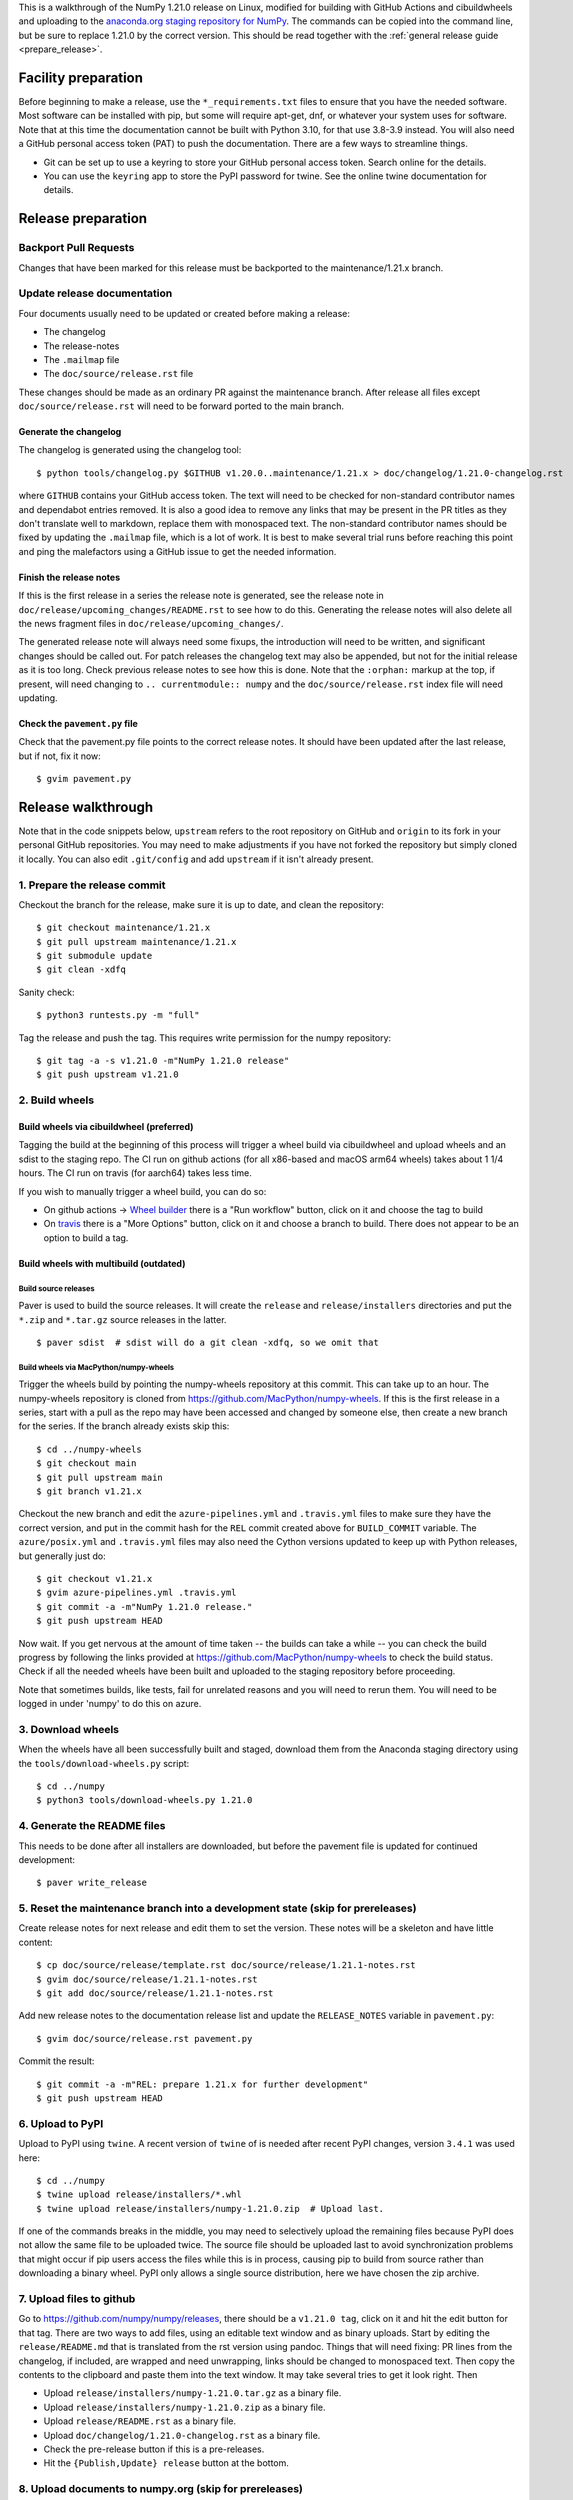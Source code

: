 This is a walkthrough of the NumPy 1.21.0 release on Linux, modified for
building with GitHub Actions and cibuildwheels and uploading to the
`anaconda.org staging repository for NumPy <https://anaconda.org/multibuild-wheels-staging/numpy>`_.
The commands can be copied into the command line, but be sure to replace 1.21.0
by the correct version. This should be read together with the
:ref:`general release guide <prepare_release>`.

Facility preparation
====================

Before beginning to make a release, use the ``*_requirements.txt`` files to
ensure that you have the needed software. Most software can be installed with
pip, but some will require apt-get, dnf, or whatever your system uses for
software. Note that at this time the documentation cannot be built with Python
3.10, for that use 3.8-3.9 instead. You will also need a GitHub personal access
token (PAT) to push the documentation. There are a few ways to streamline things.

- Git can be set up to use a keyring to store your GitHub personal access token.
  Search online for the details.
- You can use the ``keyring`` app to store the PyPI password for twine. See the
  online twine documentation for details.


Release preparation
===================

Backport Pull Requests
----------------------

Changes that have been marked for this release must be backported to the
maintenance/1.21.x branch.


Update release documentation
----------------------------

Four documents usually need to be updated or created before making a release:

- The changelog
- The release-notes
- The ``.mailmap`` file
- The ``doc/source/release.rst`` file

These changes should be made as an ordinary PR against the maintenance branch.
After release all files except ``doc/source/release.rst``  will need to be
forward ported to the main branch.

Generate the changelog
~~~~~~~~~~~~~~~~~~~~~~

The changelog is generated using the changelog tool::

    $ python tools/changelog.py $GITHUB v1.20.0..maintenance/1.21.x > doc/changelog/1.21.0-changelog.rst

where ``GITHUB`` contains your GitHub access token. The text will need to be
checked for non-standard contributor names and dependabot entries removed. It
is also a good idea to remove any links that may be present in the PR titles
as they don't translate well to markdown, replace them with monospaced text. The
non-standard contributor names should be fixed by updating the ``.mailmap``
file, which is a lot of work. It is best to make several trial runs before
reaching this point and ping the malefactors using a GitHub issue to get the
needed information.

Finish the release notes
~~~~~~~~~~~~~~~~~~~~~~~~

If this is the first release in a series the release note is generated, see
the release note in ``doc/release/upcoming_changes/README.rst`` to see how to
do this. Generating the release notes will also delete all the news
fragment files in ``doc/release/upcoming_changes/``.

The generated release note will always need some fixups, the introduction will
need to be written, and significant changes should be called out. For patch
releases the changelog text may also be appended, but not for the initial
release as it is too long. Check previous release notes to see how this is
done. Note that the ``:orphan:`` markup at the top, if present, will need
changing to ``.. currentmodule:: numpy`` and the ``doc/source/release.rst``
index file will need updating.

Check the ``pavement.py`` file
~~~~~~~~~~~~~~~~~~~~~~~~~~~~~~

Check that the pavement.py file points to the correct release notes. It should
have been updated after the last release, but if not, fix it now::

    $ gvim pavement.py


Release walkthrough
===================

Note that in the code snippets below, ``upstream`` refers to the root repository on
GitHub and ``origin`` to its fork in your personal GitHub repositories. You may
need to make adjustments if you have not forked the repository but simply
cloned it locally. You can also edit ``.git/config`` and add ``upstream`` if it
isn't already present.

1. Prepare the release commit
-----------------------------

Checkout the branch for the release, make sure it is up to date, and clean the
repository::

    $ git checkout maintenance/1.21.x
    $ git pull upstream maintenance/1.21.x
    $ git submodule update
    $ git clean -xdfq

Sanity check::

    $ python3 runtests.py -m "full"

Tag the release and push the tag. This requires write permission for the numpy
repository::

    $ git tag -a -s v1.21.0 -m"NumPy 1.21.0 release"
    $ git push upstream v1.21.0

2. Build wheels
---------------

Build wheels via cibuildwheel (preferred)
~~~~~~~~~~~~~~~~~~~~~~~~~~~~~~~~~~~~~~~~~

Tagging the build at the beginning of this process will trigger a wheel build
via cibuildwheel and upload wheels and an sdist to the staging repo. The CI run
on github actions (for all x86-based and macOS arm64 wheels) takes about 1 1/4
hours. The CI run on travis (for aarch64) takes less time.

If you wish to manually trigger a wheel build, you can do so:

- On github actions -> `Wheel builder`_ there is a "Run workflow" button, click
  on it and choose the tag to build
- On travis_ there is a "More Options" button, click on it and choose a branch
  to build. There does not appear to be an option to build a tag.

.. _`Wheel builder`: https://github.com/numpy/numpy/actions/workflows/wheels.yml
.. _travis : https://app.travis-ci.com/github/numpy/numpy

Build wheels with multibuild (outdated)
~~~~~~~~~~~~~~~~~~~~~~~~~~~~~~~~~~~~~~~

Build source releases
^^^^^^^^^^^^^^^^^^^^^

Paver is used to build the source releases. It will create the ``release`` and
``release/installers`` directories and put the ``*.zip`` and ``*.tar.gz``
source releases in the latter. ::

    $ paver sdist  # sdist will do a git clean -xdfq, so we omit that


Build wheels via MacPython/numpy-wheels
^^^^^^^^^^^^^^^^^^^^^^^^^^^^^^^^^^^^^^^

Trigger the wheels build by pointing the numpy-wheels repository at this
commit. This can take up to an hour. The numpy-wheels repository is cloned from
`<https://github.com/MacPython/numpy-wheels>`_. If this is the first release in
a series, start with a pull as the repo may have been accessed and changed by
someone else, then create a new branch for the series. If the branch already
exists skip this::

    $ cd ../numpy-wheels
    $ git checkout main
    $ git pull upstream main
    $ git branch v1.21.x

Checkout the new branch and edit the ``azure-pipelines.yml`` and
``.travis.yml`` files to make sure they have the correct version, and put in
the commit hash for the ``REL`` commit created above for ``BUILD_COMMIT``
variable. The ``azure/posix.yml`` and ``.travis.yml`` files may also need the
Cython versions updated to keep up with Python releases, but generally just
do::

    $ git checkout v1.21.x
    $ gvim azure-pipelines.yml .travis.yml
    $ git commit -a -m"NumPy 1.21.0 release."
    $ git push upstream HEAD

Now wait. If you get nervous at the amount of time taken -- the builds can take
a while -- you can check the build progress by following the links
provided at `<https://github.com/MacPython/numpy-wheels>`_ to check the
build status. Check if all the needed wheels have been built and
uploaded to the staging repository before proceeding.

Note that sometimes builds, like tests, fail for unrelated reasons and you will
need to rerun them. You will need to be logged in under 'numpy' to do this
on azure.

3. Download wheels
------------------

When the wheels have all been successfully built and staged, download them from the
Anaconda staging directory using the ``tools/download-wheels.py`` script::

    $ cd ../numpy
    $ python3 tools/download-wheels.py 1.21.0


4. Generate the README files
----------------------------

This needs to be done after all installers are downloaded, but before the pavement
file is updated for continued development::

    $ paver write_release


5. Reset the maintenance branch into a development state (skip for prereleases)
-------------------------------------------------------------------------------

Create release notes for next release and edit them to set the version. These
notes will be a skeleton and have little content::

    $ cp doc/source/release/template.rst doc/source/release/1.21.1-notes.rst
    $ gvim doc/source/release/1.21.1-notes.rst
    $ git add doc/source/release/1.21.1-notes.rst

Add new release notes to the documentation release list and update the
``RELEASE_NOTES`` variable in ``pavement.py``::

    $ gvim doc/source/release.rst pavement.py

Commit the result::

    $ git commit -a -m"REL: prepare 1.21.x for further development"
    $ git push upstream HEAD


6. Upload to PyPI
-----------------

Upload to PyPI using ``twine``. A recent version of ``twine`` of is needed
after recent PyPI changes, version ``3.4.1`` was used here::

    $ cd ../numpy
    $ twine upload release/installers/*.whl
    $ twine upload release/installers/numpy-1.21.0.zip  # Upload last.

If one of the commands breaks in the middle, you may need to selectively upload
the remaining files because PyPI does not allow the same file to be uploaded
twice. The source file should be uploaded last to avoid synchronization
problems that might occur if pip users access the files while this is in
process, causing pip to build from source rather than downloading a binary
wheel. PyPI only allows a single source distribution, here we have
chosen the zip archive.


7. Upload files to github
-------------------------

Go to `<https://github.com/numpy/numpy/releases>`_, there should be a ``v1.21.0
tag``, click on it and hit the edit button for that tag. There are two ways to
add files, using an editable text window and as binary uploads. Start by
editing the ``release/README.md`` that is translated from the rst version using
pandoc. Things that will need fixing: PR lines from the changelog, if included,
are wrapped and need unwrapping, links should be changed to monospaced text.
Then copy the contents to the clipboard and paste them into the text window. It
may take several tries to get it look right. Then

- Upload ``release/installers/numpy-1.21.0.tar.gz`` as a binary file.
- Upload ``release/installers/numpy-1.21.0.zip`` as a binary file.
- Upload ``release/README.rst`` as a binary file.
- Upload ``doc/changelog/1.21.0-changelog.rst`` as a binary file.
- Check the pre-release button if this is a pre-releases.
- Hit the ``{Publish,Update} release`` button at the bottom.


8. Upload documents to numpy.org (skip for prereleases)
-------------------------------------------------------

.. note:: You will need a GitHub personal access token to push the update.

This step is only needed for final releases and can be skipped for pre-releases
and most patch releases. ``make merge-doc`` clones the ``numpy/doc`` repo into
``doc/build/merge`` and updates it with the new documentation::

    $ git clean -xdfq
    $ git co v1.21.0
    $ pushd doc
    $ make docenv && source docenv/bin/activate
    $ make merge-doc
    $ pushd build/merge

If the release series is a new one, you will need to add a new section to the
``doc/build/merge/index.html`` front page just after the "insert here" comment::

    $ gvim index.html +/'insert here'

Further, update the version-switcher json file to add the new release and
update the version marked `(stable)`::

    $ gvim _static/versions.json

Otherwise, only the ``zip`` link should be updated with the new tag name. Since
we are no longer generating ``pdf`` files, remove the line for the ``pdf``
files if present::

    $ gvim index.html +/'tag v1.21'

You can "test run" the new documentation in a browser to make sure the links
work::

    $ firefox index.html  # or google-chrome, etc.

Update the stable link and update::

    $ ln -sfn 1.21 stable
    $ ls -l  # check the link

Once everything seems satisfactory, update, commit and upload the changes::

    $ python3 update.py
    $ git commit -a -m"Add documentation for v1.21.0"
    $ git push
    $ deactivate
    $ popd
    $ popd


9. Announce the release on numpy.org (skip for prereleases)
-----------------------------------------------------------

This assumes that you have forked `<https://github.com/numpy/numpy.org>`_::

    $ cd ../numpy.org
    $ git checkout master
    $ git pull upstream master
    $ git checkout -b announce-numpy-1.21.0
    $ gvim content/en/news.md

- For all releases, go to the bottom of the page and add a one line link. Look
  to the previous links for example.
- For the ``*.0`` release in a cycle, add a new section at the top with a short
  description of the new features and point the news link to it.

commit and push::

    $ git commit -a -m"announce the NumPy 1.21.0 release"
    $ git push origin HEAD

Go to your Github fork and make a pull request.

10. Announce to mailing lists
-----------------------------

The release should be announced on the numpy-discussion, scipy-devel,
scipy-user, and python-announce-list mailing lists. Look at previous
announcements for the basic template. The contributor and PR lists are the same
as generated for the release notes above. If you crosspost, make sure that
python-announce-list is BCC so that replies will not be sent to that list.


11. Post-release tasks (skip for prereleases)
---------------------------------------------

Checkout main and forward port the documentation changes::

    $ git checkout -b post-1.21.0-release-update
    $ git checkout maintenance/1.21.x doc/source/release/1.21.0-notes.rst
    $ git checkout maintenance/1.21.x doc/changelog/1.21.0-changelog.rst
    $ git checkout maintenance/1.21.x .mailmap  # only if updated for release.
    $ gvim doc/source/release.rst  # Add link to new notes
    $ git add doc/changelog/1.21.0-changelog.rst doc/source/release/1.21.0-notes.rst
    $ git status  # check status before commit
    $ git commit -a -m"REL: Update main after 1.21.0 release."
    $ git push origin HEAD

Go to GitHub and make a PR.

12. Update oldest-supported-numpy
---------------------------------

If this release is the first one to support a new Python version, or the first
to provide wheels for a new platform or PyPy version, the version pinnings
in https://github.com/scipy/oldest-supported-numpy should be updated.
Either submit a PR with changes to ``setup.cfg`` there, or open an issue with
info on needed changes.

